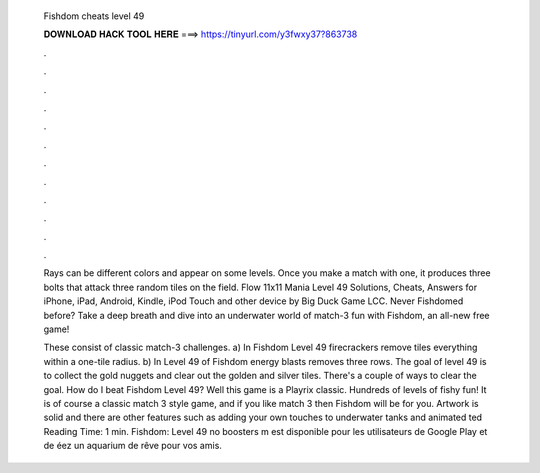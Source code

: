   Fishdom cheats level 49
  
  
  
  𝐃𝐎𝐖𝐍𝐋𝐎𝐀𝐃 𝐇𝐀𝐂𝐊 𝐓𝐎𝐎𝐋 𝐇𝐄𝐑𝐄 ===> https://tinyurl.com/y3fwxy37?863738
  
  
  
  .
  
  
  
  .
  
  
  
  .
  
  
  
  .
  
  
  
  .
  
  
  
  .
  
  
  
  .
  
  
  
  .
  
  
  
  .
  
  
  
  .
  
  
  
  .
  
  
  
  .
  
  Rays can be different colors and appear on some levels. Once you make a match with one, it produces three bolts that attack three random tiles on the field. Flow 11x11 Mania Level 49 Solutions, Cheats, Answers for iPhone, iPad, Android, Kindle, iPod Touch and other device by Big Duck Game LCC. Never Fishdomed before? Take a deep breath and dive into an underwater world of match-3 fun with Fishdom, an all-new free game!
  
  These consist of classic match-3 challenges. a) In Fishdom Level 49 firecrackers remove tiles everything within a one-tile radius. b) In Level 49 of Fishdom energy blasts removes three rows. The goal of level 49 is to collect the gold nuggets and clear out the golden and silver tiles. There's a couple of ways to clear the goal. How do I beat Fishdom Level 49? Well this game is a Playrix classic. Hundreds of levels of fishy fun! It is of course a classic match 3 style game, and if you like match 3 then Fishdom will be for you. Artwork is solid and there are other features such as adding your own touches to underwater tanks and animated ted Reading Time: 1 min. Fishdom: Level 49 no boosters m est disponible pour les utilisateurs de Google Play et de éez un aquarium de rêve pour vos amis.
